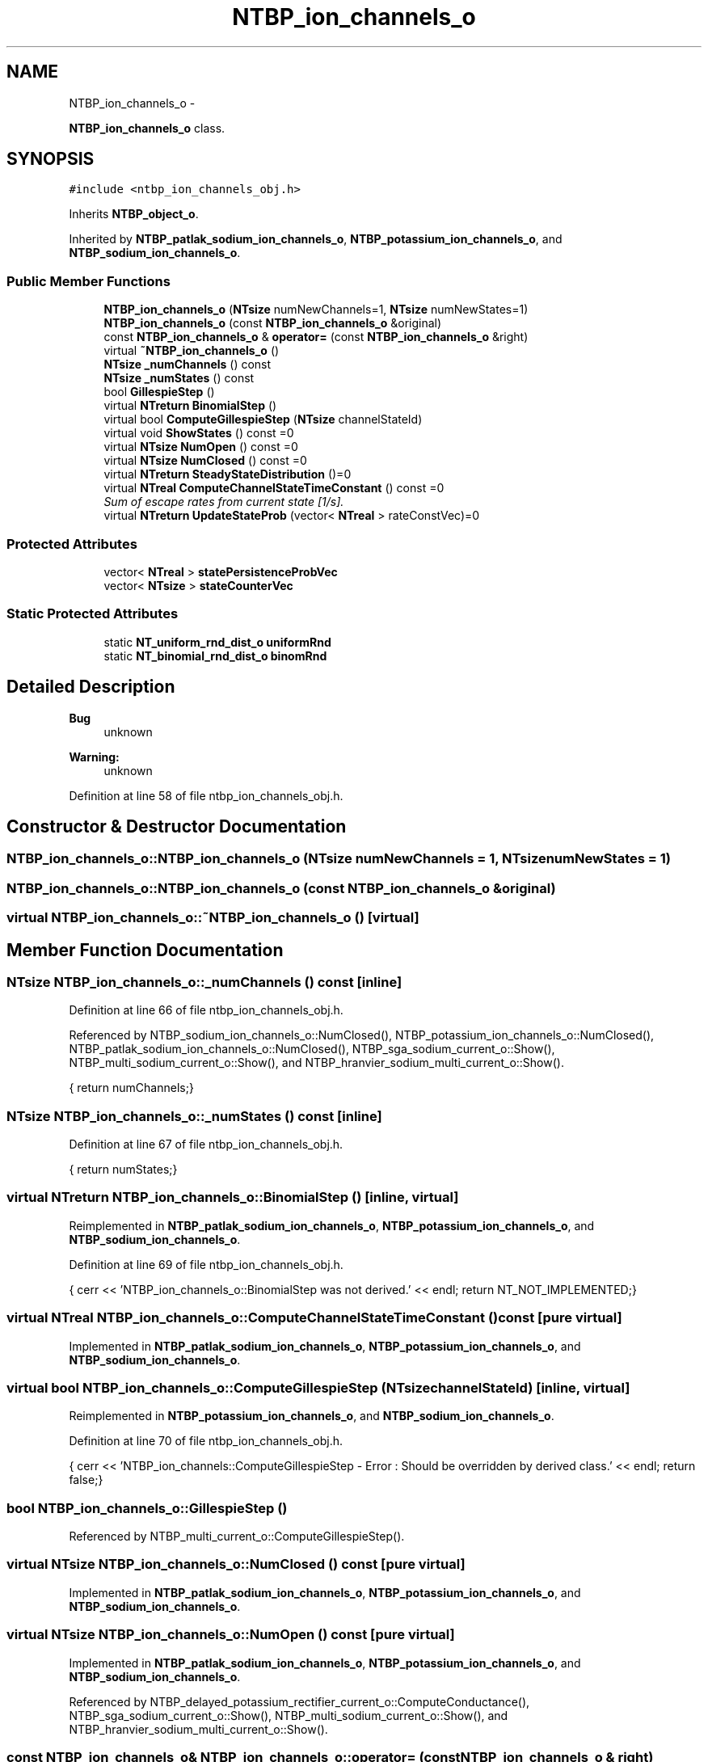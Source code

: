 .TH "NTBP_ion_channels_o" 3 "Wed Nov 17 2010" "Version 0.5" "NetTrader" \" -*- nroff -*-
.ad l
.nh
.SH NAME
NTBP_ion_channels_o \- 
.PP
\fBNTBP_ion_channels_o\fP class.  

.SH SYNOPSIS
.br
.PP
.PP
\fC#include <ntbp_ion_channels_obj.h>\fP
.PP
Inherits \fBNTBP_object_o\fP.
.PP
Inherited by \fBNTBP_patlak_sodium_ion_channels_o\fP, \fBNTBP_potassium_ion_channels_o\fP, and \fBNTBP_sodium_ion_channels_o\fP.
.SS "Public Member Functions"

.in +1c
.ti -1c
.RI "\fBNTBP_ion_channels_o\fP (\fBNTsize\fP numNewChannels=1, \fBNTsize\fP numNewStates=1)"
.br
.ti -1c
.RI "\fBNTBP_ion_channels_o\fP (const \fBNTBP_ion_channels_o\fP &original)"
.br
.ti -1c
.RI "const \fBNTBP_ion_channels_o\fP & \fBoperator=\fP (const \fBNTBP_ion_channels_o\fP &right)"
.br
.ti -1c
.RI "virtual \fB~NTBP_ion_channels_o\fP ()"
.br
.ti -1c
.RI "\fBNTsize\fP \fB_numChannels\fP () const "
.br
.ti -1c
.RI "\fBNTsize\fP \fB_numStates\fP () const "
.br
.ti -1c
.RI "bool \fBGillespieStep\fP ()"
.br
.ti -1c
.RI "virtual \fBNTreturn\fP \fBBinomialStep\fP ()"
.br
.ti -1c
.RI "virtual bool \fBComputeGillespieStep\fP (\fBNTsize\fP channelStateId)"
.br
.ti -1c
.RI "virtual void \fBShowStates\fP () const =0"
.br
.ti -1c
.RI "virtual \fBNTsize\fP \fBNumOpen\fP () const =0"
.br
.ti -1c
.RI "virtual \fBNTsize\fP \fBNumClosed\fP () const =0"
.br
.ti -1c
.RI "virtual \fBNTreturn\fP \fBSteadyStateDistribution\fP ()=0"
.br
.ti -1c
.RI "virtual \fBNTreal\fP \fBComputeChannelStateTimeConstant\fP () const =0"
.br
.RI "\fISum of escape rates from current state [1/s]. \fP"
.ti -1c
.RI "virtual \fBNTreturn\fP \fBUpdateStateProb\fP (vector< \fBNTreal\fP > rateConstVec)=0"
.br
.in -1c
.SS "Protected Attributes"

.in +1c
.ti -1c
.RI "vector< \fBNTreal\fP > \fBstatePersistenceProbVec\fP"
.br
.ti -1c
.RI "vector< \fBNTsize\fP > \fBstateCounterVec\fP"
.br
.in -1c
.SS "Static Protected Attributes"

.in +1c
.ti -1c
.RI "static \fBNT_uniform_rnd_dist_o\fP \fBuniformRnd\fP"
.br
.ti -1c
.RI "static \fBNT_binomial_rnd_dist_o\fP \fBbinomRnd\fP"
.br
.in -1c
.SH "Detailed Description"
.PP 
\fBBug\fP
.RS 4
unknown 
.RE
.PP
\fBWarning:\fP
.RS 4
unknown 
.RE
.PP

.PP
Definition at line 58 of file ntbp_ion_channels_obj.h.
.SH "Constructor & Destructor Documentation"
.PP 
.SS "NTBP_ion_channels_o::NTBP_ion_channels_o (\fBNTsize\fP numNewChannels = \fC1\fP, \fBNTsize\fP numNewStates = \fC1\fP)"
.SS "NTBP_ion_channels_o::NTBP_ion_channels_o (const \fBNTBP_ion_channels_o\fP & original)"
.SS "virtual NTBP_ion_channels_o::~NTBP_ion_channels_o ()\fC [virtual]\fP"
.SH "Member Function Documentation"
.PP 
.SS "\fBNTsize\fP NTBP_ion_channels_o::_numChannels () const\fC [inline]\fP"
.PP
Definition at line 66 of file ntbp_ion_channels_obj.h.
.PP
Referenced by NTBP_sodium_ion_channels_o::NumClosed(), NTBP_potassium_ion_channels_o::NumClosed(), NTBP_patlak_sodium_ion_channels_o::NumClosed(), NTBP_sga_sodium_current_o::Show(), NTBP_multi_sodium_current_o::Show(), and NTBP_hranvier_sodium_multi_current_o::Show().
.PP
.nf
{ return numChannels;}
.fi
.SS "\fBNTsize\fP NTBP_ion_channels_o::_numStates () const\fC [inline]\fP"
.PP
Definition at line 67 of file ntbp_ion_channels_obj.h.
.PP
.nf
{ return numStates;}
.fi
.SS "virtual \fBNTreturn\fP NTBP_ion_channels_o::BinomialStep ()\fC [inline, virtual]\fP"
.PP
Reimplemented in \fBNTBP_patlak_sodium_ion_channels_o\fP, \fBNTBP_potassium_ion_channels_o\fP, and \fBNTBP_sodium_ion_channels_o\fP.
.PP
Definition at line 69 of file ntbp_ion_channels_obj.h.
.PP
.nf
{ cerr << 'NTBP_ion_channels_o::BinomialStep was not derived.' << endl; return NT_NOT_IMPLEMENTED;}
.fi
.SS "virtual \fBNTreal\fP NTBP_ion_channels_o::ComputeChannelStateTimeConstant () const\fC [pure virtual]\fP"
.PP
Implemented in \fBNTBP_patlak_sodium_ion_channels_o\fP, \fBNTBP_potassium_ion_channels_o\fP, and \fBNTBP_sodium_ion_channels_o\fP.
.SS "virtual bool NTBP_ion_channels_o::ComputeGillespieStep (\fBNTsize\fP channelStateId)\fC [inline, virtual]\fP"
.PP
Reimplemented in \fBNTBP_potassium_ion_channels_o\fP, and \fBNTBP_sodium_ion_channels_o\fP.
.PP
Definition at line 70 of file ntbp_ion_channels_obj.h.
.PP
.nf
{ cerr << 'NTBP_ion_channels::ComputeGillespieStep - Error : Should be overridden by derived class.' << endl; return false;}
.fi
.SS "bool NTBP_ion_channels_o::GillespieStep ()"
.PP
Referenced by NTBP_multi_current_o::ComputeGillespieStep().
.SS "virtual \fBNTsize\fP NTBP_ion_channels_o::NumClosed () const\fC [pure virtual]\fP"
.PP
Implemented in \fBNTBP_patlak_sodium_ion_channels_o\fP, \fBNTBP_potassium_ion_channels_o\fP, and \fBNTBP_sodium_ion_channels_o\fP.
.SS "virtual \fBNTsize\fP NTBP_ion_channels_o::NumOpen () const\fC [pure virtual]\fP"
.PP
Implemented in \fBNTBP_patlak_sodium_ion_channels_o\fP, \fBNTBP_potassium_ion_channels_o\fP, and \fBNTBP_sodium_ion_channels_o\fP.
.PP
Referenced by NTBP_delayed_potassium_rectifier_current_o::ComputeConductance(), NTBP_sga_sodium_current_o::Show(), NTBP_multi_sodium_current_o::Show(), and NTBP_hranvier_sodium_multi_current_o::Show().
.SS "const \fBNTBP_ion_channels_o\fP& NTBP_ion_channels_o::operator= (const \fBNTBP_ion_channels_o\fP & right)"
.SS "virtual void NTBP_ion_channels_o::ShowStates () const\fC [pure virtual]\fP"
.PP
Implemented in \fBNTBP_patlak_sodium_ion_channels_o\fP, \fBNTBP_potassium_ion_channels_o\fP, and \fBNTBP_sodium_ion_channels_o\fP.
.PP
Referenced by NTBP_sga_sodium_current_o::ShowChannelStatePopulation(), NTBP_multi_sodium_current_o::ShowChannelStatePopulation(), and NTBP_hranvier_sodium_multi_current_o::ShowChannelStatePopulation().
.SS "virtual \fBNTreturn\fP NTBP_ion_channels_o::SteadyStateDistribution ()\fC [pure virtual]\fP"
.PP
Implemented in \fBNTBP_patlak_sodium_ion_channels_o\fP, \fBNTBP_potassium_ion_channels_o\fP, and \fBNTBP_sodium_ion_channels_o\fP.
.SS "virtual \fBNTreturn\fP NTBP_ion_channels_o::UpdateStateProb (vector< \fBNTreal\fP > rateConstVec)\fC [pure virtual]\fP"
.PP
Implemented in \fBNTBP_patlak_sodium_ion_channels_o\fP, \fBNTBP_potassium_ion_channels_o\fP, and \fBNTBP_sodium_ion_channels_o\fP.
.SH "Member Data Documentation"
.PP 
.SS "\fBNT_binomial_rnd_dist_o\fP \fBNTBP_ion_channels_o::binomRnd\fP\fC [static, protected]\fP"
.PP
Definition at line 86 of file ntbp_ion_channels_obj.h.
.SS "vector< \fBNTsize\fP > \fBNTBP_ion_channels_o::stateCounterVec\fP\fC [protected]\fP"
.PP
Definition at line 84 of file ntbp_ion_channels_obj.h.
.PP
Referenced by NTBP_sodium_ion_channels_o::NumOpen(), NTBP_potassium_ion_channels_o::NumOpen(), and NTBP_patlak_sodium_ion_channels_o::NumOpen().
.SS "vector< \fBNTreal\fP > \fBNTBP_ion_channels_o::statePersistenceProbVec\fP\fC [protected]\fP"
.PP
Definition at line 83 of file ntbp_ion_channels_obj.h.
.SS "\fBNT_uniform_rnd_dist_o\fP \fBNTBP_ion_channels_o::uniformRnd\fP\fC [static, protected]\fP"
.PP
Definition at line 85 of file ntbp_ion_channels_obj.h.

.SH "Author"
.PP 
Generated automatically by Doxygen for NetTrader from the source code.
